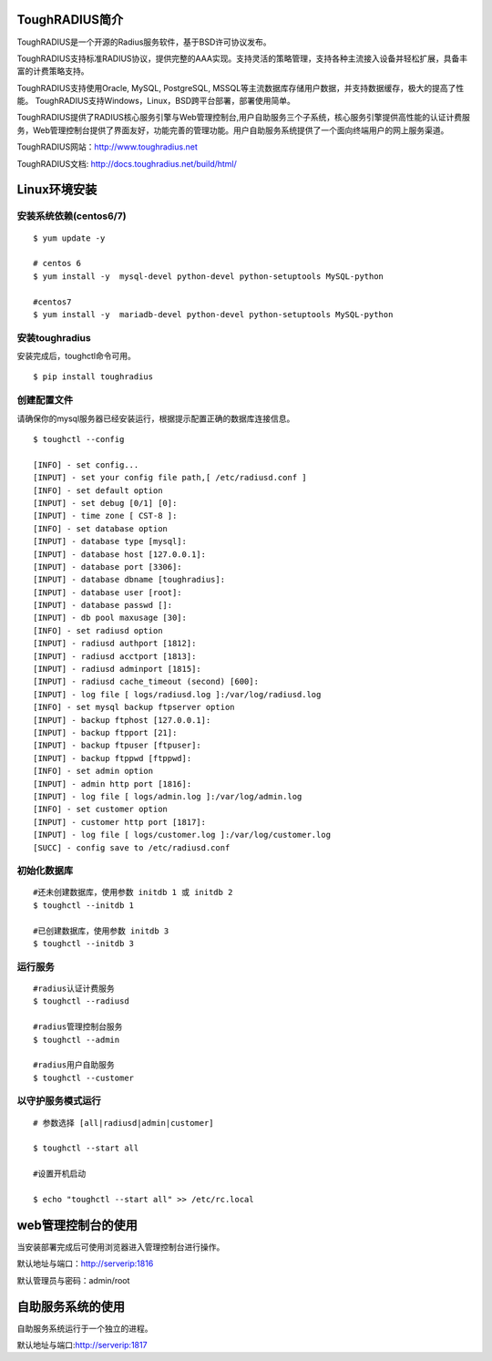 ToughRADIUS简介
====================================

ToughRADIUS是一个开源的Radius服务软件，基于BSD许可协议发布。

ToughRADIUS支持标准RADIUS协议，提供完整的AAA实现。支持灵活的策略管理，支持各种主流接入设备并轻松扩展，具备丰富的计费策略支持。

ToughRADIUS支持使用Oracle, MySQL, PostgreSQL, MSSQL等主流数据库存储用户数据，并支持数据缓存，极大的提高了性能。
ToughRADIUS支持Windows，Linux，BSD跨平台部署，部署使用简单。

ToughRADIUS提供了RADIUS核心服务引擎与Web管理控制台,用户自助服务三个子系统，核心服务引擎提供高性能的认证计费服务，Web管理控制台提供了界面友好，功能完善的管理功能。用户自助服务系统提供了一个面向终端用户的网上服务渠道。

ToughRADIUS网站：http://www.toughradius.net

ToughRADIUS文档: http://docs.toughradius.net/build/html/



Linux环境安装
====================================


安装系统依赖(centos6/7)
--------------------------------------

::

    $ yum update -y
     
    # centos 6
    $ yum install -y  mysql-devel python-devel python-setuptools MySQL-python
     
    #centos7
    $ yum install -y  mariadb-devel python-devel python-setuptools MySQL-python
     
    
   
安装toughradius
----------------------------------------

安装完成后，toughctl命令可用。

::

    $ pip install toughradius
    

创建配置文件
----------------------------------------

请确保你的mysql服务器已经安装运行，根据提示配置正确的数据库连接信息。

::

    $ toughctl --config
    
    [INFO] - set config...
    [INPUT] - set your config file path,[ /etc/radiusd.conf ]
    [INFO] - set default option
    [INPUT] - set debug [0/1] [0]:
    [INPUT] - time zone [ CST-8 ]:
    [INFO] - set database option
    [INPUT] - database type [mysql]:
    [INPUT] - database host [127.0.0.1]:
    [INPUT] - database port [3306]:
    [INPUT] - database dbname [toughradius]:
    [INPUT] - database user [root]:
    [INPUT] - database passwd []:
    [INPUT] - db pool maxusage [30]:
    [INFO] - set radiusd option
    [INPUT] - radiusd authport [1812]:
    [INPUT] - radiusd acctport [1813]:
    [INPUT] - radiusd adminport [1815]:
    [INPUT] - radiusd cache_timeout (second) [600]:
    [INPUT] - log file [ logs/radiusd.log ]:/var/log/radiusd.log
    [INFO] - set mysql backup ftpserver option
    [INPUT] - backup ftphost [127.0.0.1]:
    [INPUT] - backup ftpport [21]:
    [INPUT] - backup ftpuser [ftpuser]:
    [INPUT] - backup ftppwd [ftppwd]:
    [INFO] - set admin option
    [INPUT] - admin http port [1816]:
    [INPUT] - log file [ logs/admin.log ]:/var/log/admin.log
    [INFO] - set customer option
    [INPUT] - customer http port [1817]:
    [INPUT] - log file [ logs/customer.log ]:/var/log/customer.log
    [SUCC] - config save to /etc/radiusd.conf


初始化数据库
----------------------------------------

::
    
    #还未创建数据库，使用参数 initdb 1 或 initdb 2
    $ toughctl --initdb 1
     
    #已创建数据库，使用参数 initdb 3
    $ toughctl --initdb 3
    
运行服务
----------------------------------------

::

    #radius认证计费服务
    $ toughctl --radiusd
     
    #radius管理控制台服务
    $ toughctl --admin
     
    #radius用户自助服务
    $ toughctl --customer
    

以守护服务模式运行
----------------------------------------

::

    # 参数选择 [all|radiusd|admin|customer]
    
    $ toughctl --start all 
     
    #设置开机启动
    
    $ echo "toughctl --start all" >> /etc/rc.local
    
    
web管理控制台的使用
================================

当安装部署完成后可使用浏览器进入管理控制台进行操作。

默认地址与端口：http://serverip:1816 
 
默认管理员与密码：admin/root


自助服务系统的使用
================================

自助服务系统运行于一个独立的进程。

默认地址与端口:http://serverip:1817
